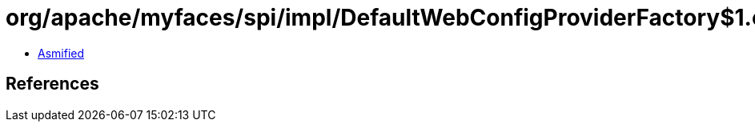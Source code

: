 = org/apache/myfaces/spi/impl/DefaultWebConfigProviderFactory$1.class

 - link:DefaultWebConfigProviderFactory$1-asmified.java[Asmified]

== References

